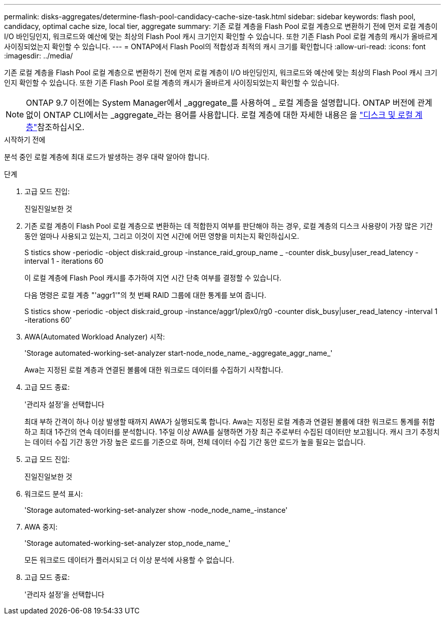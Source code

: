 ---
permalink: disks-aggregates/determine-flash-pool-candidacy-cache-size-task.html 
sidebar: sidebar 
keywords: flash pool, candidacy, optimal cache size, local tier, aggregate 
summary: 기존 로컬 계층을 Flash Pool 로컬 계층으로 변환하기 전에 먼저 로컬 계층이 I/O 바인딩인지, 워크로드와 예산에 맞는 최상의 Flash Pool 캐시 크기인지 확인할 수 있습니다. 또한 기존 Flash Pool 로컬 계층의 캐시가 올바르게 사이징되었는지 확인할 수 있습니다. 
---
= ONTAP에서 Flash Pool의 적합성과 최적의 캐시 크기를 확인합니다
:allow-uri-read: 
:icons: font
:imagesdir: ../media/


[role="lead"]
기존 로컬 계층을 Flash Pool 로컬 계층으로 변환하기 전에 먼저 로컬 계층이 I/O 바인딩인지, 워크로드와 예산에 맞는 최상의 Flash Pool 캐시 크기인지 확인할 수 있습니다. 또한 기존 Flash Pool 로컬 계층의 캐시가 올바르게 사이징되었는지 확인할 수 있습니다.


NOTE: ONTAP 9.7 이전에는 System Manager에서 _aggregate_를 사용하여 _ 로컬 계층을 설명합니다. ONTAP 버전에 관계없이 ONTAP CLI에서는 _aggregate_라는 용어를 사용합니다. 로컬 계층에 대한 자세한 내용은 을 link:../disks-aggregates/index.html["디스크 및 로컬 계층"]참조하십시오.

.시작하기 전에
분석 중인 로컬 계층에 최대 로드가 발생하는 경우 대략 알아야 합니다.

.단계
. 고급 모드 진입:
+
진일진일보한 것

. 기존 로컬 계층이 Flash Pool 로컬 계층으로 변환하는 데 적합한지 여부를 판단해야 하는 경우, 로컬 계층의 디스크 사용량이 가장 많은 기간 동안 얼마나 사용되고 있는지, 그리고 이것이 지연 시간에 어떤 영향을 미치는지 확인하십시오.
+
S tistics show -periodic -object disk:raid_group -instance_raid_group_name _ -counter disk_busy|user_read_latency -interval 1 - iterations 60

+
이 로컬 계층에 Flash Pool 캐시를 추가하여 지연 시간 단축 여부를 결정할 수 있습니다.

+
다음 명령은 로컬 계층 "'aggr1'"의 첫 번째 RAID 그룹에 대한 통계를 보여 줍니다.

+
S tistics show -periodic -object disk:raid_group -instance/aggr1/plex0/rg0 -counter disk_busy|user_read_latency -interval 1 -iterations 60'

. AWA(Automated Workload Analyzer) 시작:
+
'Storage automated-working-set-analyzer start-node_node_name_-aggregate_aggr_name_'

+
Awa는 지정된 로컬 계층과 연결된 볼륨에 대한 워크로드 데이터를 수집하기 시작합니다.

. 고급 모드 종료:
+
'관리자 설정'을 선택합니다

+
최대 부하 간격이 하나 이상 발생할 때까지 AWA가 실행되도록 합니다. Awa는 지정된 로컬 계층과 연결된 볼륨에 대한 워크로드 통계를 취합하고 최대 1주간의 연속 데이터를 분석합니다. 1주일 이상 AWA를 실행하면 가장 최근 주로부터 수집된 데이터만 보고됩니다. 캐시 크기 추정치는 데이터 수집 기간 동안 가장 높은 로드를 기준으로 하며, 전체 데이터 수집 기간 동안 로드가 높을 필요는 없습니다.

. 고급 모드 진입:
+
진일진일보한 것

. 워크로드 분석 표시:
+
'Storage automated-working-set-analyzer show -node_node_name_-instance'

. AWA 중지:
+
'Storage automated-working-set-analyzer stop_node_name_'

+
모든 워크로드 데이터가 플러시되고 더 이상 분석에 사용할 수 없습니다.

. 고급 모드 종료:
+
'관리자 설정'을 선택합니다


